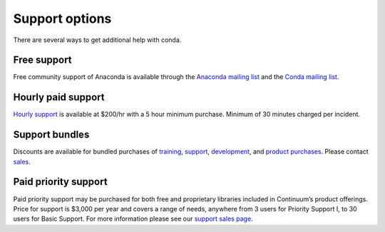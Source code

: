 =================
 Support options
=================

There are several ways to get additional help with conda.

Free support
============

Free community support of Anaconda is available through the `Anaconda mailing 
list <https://groups.google.com/a/continuum.io/forum/?fromgroups#!forum/anaconda>`_ 
and the `Conda mailing list <https://groups.google.com/a/continuum.io/forum/#!forum/conda>`_.


Hourly paid support
===================

`Hourly support <http://continuum.io/support>`_ is available at $200/hr with a 5 
hour minimum purchase.  Minimum of 30 minutes charged per incident.


Support bundles
===============

Discounts are available for bundled purchases of `training <https://store.continuum.io/cshop/training/>`_, 
`support <http://continuum.io/support>`_, `development <http://continuum.io/consulting/index>`_, 
and `product purchases <https://store.continuum.io/cshop/products/>`_. Please contact 
`sales <http://continuum.io/support>`_.


Paid priority support
=====================

Paid priority support may be purchased for both free and proprietary libraries 
included in Continuum’s product offerings. Price for support is $3,000 per year 
and covers a range of needs, anywhere from 3 users for Priority Support I, to 30 
users for Basic Support. For more information please see our 
`support sales page <http://continuum.io/support>`_.
